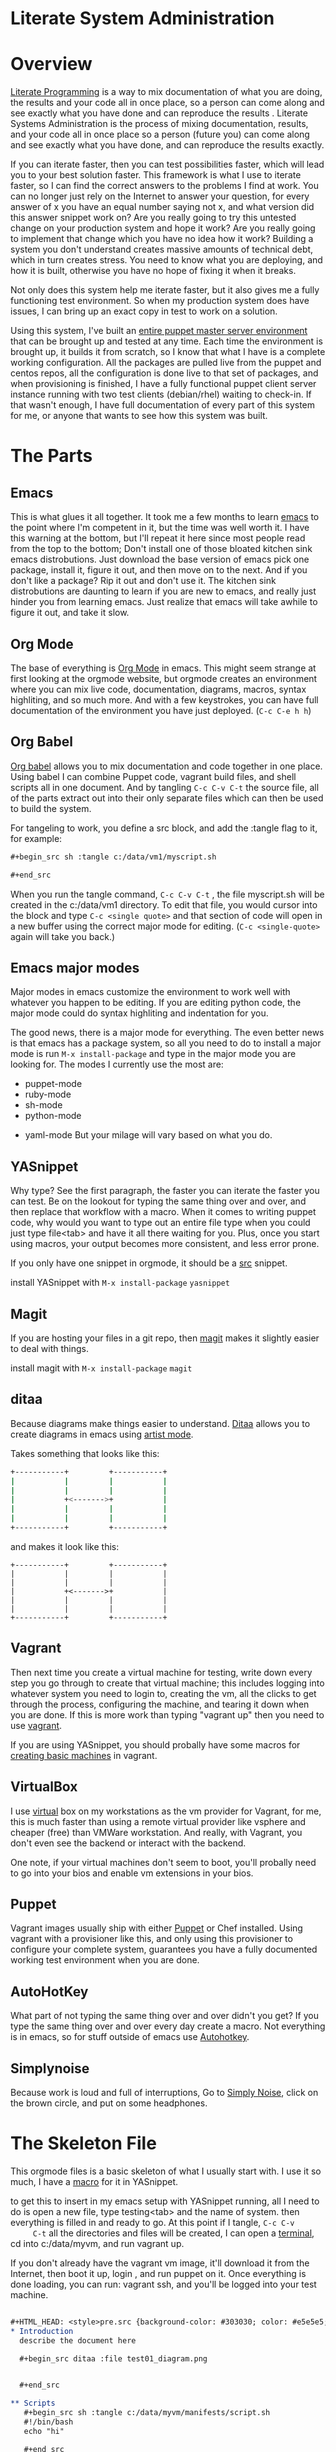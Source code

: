 #+HTML_HEAD: <style>pre.src {background-color: #303030; color: #e5e5e5;}</style>
#+OPTIONS:    H:4  toc:2 \n:nil ::t |:t ^:{} -:t f:t *:t tex:t d:(HIDE) tags:not-in-toc

* Literate System Administration

* Overview
   [[http://orgmode.org/worg/org-contrib/babel/intro.html#literate-programming][Literate Programming]] is a way to mix documentation of what you are doing, the
	 results and your code all in once place, so a person can come along and see
	 exactly what you have done and can reproduce the results .  Literate Systems
	 Administration is the process of mixing documentation, results, and your code
	 all in once place so a person (future you) can come along and see exactly
	 what you have done, and can reproduce the results exactly.

	 If you can iterate faster, then you can test possibilities faster, which will
	 lead you to your best solution faster.  This framework is what I use to
	 iterate faster, so I can find the correct answers to the problems I find at
	 work.  You can no longer just rely on the Internet to answer your question,
	 for every answer of x you have an equal number saying not x, and what version
	 did this answer snippet work on?  Are you really going to try this untested
	 change on your production system and hope it work?  Are you really going to
	 implement that change which you have no idea how it work?  Building a system
	 you don't understand creates massive amounts of technical debt, which in turn
	 creates stress.  You need to know what you are deploying, and how it is
	 built, otherwise you have no hope of fixing it when it breaks.

	 Not only does this system help me iterate faster, but it also gives me a
	 fully functioning test environment.  So when my production system does have
	 issues, I can bring up an exact copy in test to work on a solution.

	 Using this system, I've built an [[https://github.com/analogpixel/analogPixelorg/blob/master/org/2015-02-16-A-Complete-Puppet-Deployment.org][entire puppet master server environment]] that
	 can be brought up and tested at any time.  Each time the environment is
	 brought up, it builds it from scratch, so I know that what I have is a
	 complete working configuration.  All the packages are pulled live from the
	 puppet and centos repos, all the configuration is done live to that set of
	 packages, and when provisioning is finished, I have a fully functional puppet
	 client server instance running with two test clients (debian/rhel) waiting to
	 check-in.  If that wasn't enough, I have full documentation of every part of
	 this system for me, or anyone that wants to see how this system was built.

* The Parts
** Emacs
		This is what glues it all together.  It took me a few months to learn [[http://www.gnu.org/software/emacs/][emacs]]
		to the point where I'm competent in it, but the time was well worth it. I
		have this warning at the bottom, but I'll repeat it here since most people
		read from the top to the bottom; Don't install one of those bloated kitchen
		sink emacs distrobutions.  Just download the base version of emacs pick one
		package, install it, figure it out, and then move on to the next.  And if
		you don't like a package? Rip it out and don't use it.  The kitchen sink
		distrobutions are daunting to learn if you are new to emacs, and really just
		hinder you from learning emacs.  Just realize that emacs will take awhile to
		figure it out, and take it slow.

** Org Mode
		The base of everything is [[http://orgmode.org/][Org Mode]] in emacs.  This might seem strange at
		first looking at the orgmode website, but orgmode creates an environment
		where you can mix live code, documentation, diagrams, macros, syntax
		highliting, and so much more.  And with a few keystrokes, you can have full
		documentation of the environment you have just deployed. (=C-c C-e h h=)

** Org Babel
		[[http://orgmode.org/worg/org-contrib/babel/intro.html][Org babel]] allows you to mix documentation and code together in one
		place. Using babel I can combine Puppet code, vagrant build files, and shell
		scripts all in one document.  And by tangling =C-c C-v C-t= the source file,
		all of the parts extract out into their only separate files which can then
		be used to build the system.

		For tangeling to work, you define a src block, and add the :tangle flag to
		it, for example:

		#+begin_src org
      ,#+begin_src sh :tangle c:/data/vm1/myscript.sh

      ,#+end_src
		#+end_src

    When you run the tangle command, =C-c C-v C-t= , the file myscript.sh will
		be created in the c:/data/vm1 directory.  To edit that file, you would cursor
		into the block and type =C-c <single quote>= and that section of code
		will open in a new buffer using the correct major mode for editing.
		(=C-c <single-quote>= again will take you back.)


** Emacs major modes
    Major modes in emacs customize the environment to work well with whatever
		you happen to be editing.  If you are editing python code, the major mode
		could do syntax highliting and indentation for you.

		The good news, there is a major mode for everything. The even better news is
		that emacs has a package system, so all you need to do to install a major
		mode is run =M-x install-package= and type in the major mode you are looking
		for.  The modes I currently use the most are:
		- puppet-mode
		- ruby-mode
		- sh-mode
		- python-mode
    - yaml-mode
		But your milage will vary based on what you do.

** YASnippet
		Why type?  See the first paragraph, the faster you can iterate the faster
		you can test.  Be on the lookout for typing the same thing over and over,
		and then replace that workflow with a macro.  When it comes to writing
		puppet code, why would you want to type out an entire file type when you
		could just type file<tab> and have it all there waiting for you.  Plus, once
		you start using macros, your output becomes more consistent, and less error
		prone.

		If you only have one snippet in orgmode, it should be a [[https://github.com/analogpixel/dotEmacs/blob/master/snippets/org-mode/src][src]] snippet.

		install YASnippet with =M-x install-package= =yasnippet=

** Magit
		If you are hosting your files in a git repo, then [[https://magit.github.io/][magit]] makes it slightly
		easier to deal with things.

		install magit with =M-x install-package= =magit=

** ditaa
		Because diagrams make things easier to understand.  [[http://ditaa.sourceforge.net/][Ditaa]] allows you to create
		diagrams in emacs using [[http://www.emacswiki.org/emacs/ArtistMode][artist mode]].

		Takes something that looks like this:
    #+begin_src sh
            +-----------+         +-----------+
            |           |         |           |
            |           |         |           |
            |           +<------->+           |
            |           |         |           |
            |           |         |           |
            +-----------+         +-----------+
		#+end_src

		and makes it look like this:

    #+begin_src ditaa :file ../img/ditaaexample.png
            +-----------+         +-----------+
            |           |         |           |
            |           |         |           |
            |           +<------->+           |
            |           |         |           |
            |           |         |           |
            +-----------+         +-----------+
		#+end_src


** Vagrant
		Then next time you create a virtual machine for testing, write down every
		step you go through to create that virtual machine; this includes logging
		into whatever system you need to login to, creating the vm, all the clicks
		to get through the process, configuring the machine, and tearing it down
		when you are done.  If this is more work than typing "vagrant up" then you
		need to use [[https://www.vagrantup.com/][vagrant]].

		If you are using YASnippet, you should probally have some macros for
		[[https://github.com/analogpixel/dotEmacs/blob/master/snippets/ruby-mode/vagvm][creating basic machines]] in vagrant.

** VirtualBox
		I use [[https://www.virtualbox.org/][virtual]] box on my workstations as the vm provider for Vagrant, for me,
		this is much faster than using a remote virtual provider like vsphere and
		cheaper (free) than VMWare workstation.  And really, with Vagrant, you don't
		even see the backend or interact with the backend.

    One note, if your virtual machines don't seem to boot, you'll probally need
		to go into your bios and enable vm extensions in your bios.

** Puppet
		Vagrant images usually ship with either [[https://puppetlabs.com/][Puppet]] or Chef installed.  Using
		vagrant with a provisioner like this, and only using this provisioner to
		configure your complete system, guarantees you have a fully documented
		working test environment when you are done.

** AutoHotKey
		What part of not typing the same thing over and over didn't you get?  If you
		type the same thing over and over every day create a macro.  Not everything
		is in emacs, so for stuff outside of emacs use [[http://www.autohotkey.com/][Autohotkey]].

** Simplynoise
    Because work is loud and full of interruptions, Go to [[http://simplynoise.com/][Simply Noise]], click on
		the brown circle, and put on some headphones.

* The Skeleton File
   This orgmode files is a basic skeleton of what I usually start with. I use it
	 so much, I have a [[https://github.com/analogpixel/dotEmacs/blob/master/snippets/org-mode/testing][macro]] for it in YASnippet.

   to get this to insert in my emacs setup with YASnippet running, all I need to
	 do is open a new file, type testing<tab> and the name of system.  then
	 everything is filled in and ready to go.  At this point if I tangle, =C-c C-v
	 C-t= all the directories and files will be created, I can open a [[https://code.google.com/p/conemu-maximus5/][terminal]], cd
	 into c:/data/myvm, and run vagrant up.

	 If you don't already have the vagrant vm image, it'll download it from the
	 Internet, then boot it up, login , and run puppet on it.  Once everything is
	 done loading, you can run: vagrant ssh, and you'll be logged into your test
	 machine.

	 #+begin_src org

     ,#+HTML_HEAD: <style>pre.src {background-color: #303030; color: #e5e5e5;}</style>
     ,* Introduction
       describe the document here

       ,#+begin_src ditaa :file test01_diagram.png


       ,#+end_src

     ,** Scripts
        ,#+begin_src sh :tangle c:/data/myvm/manifests/script.sh
        #!/bin/bash
        echo "hi"

        ,#+end_src

     ,** Puppet Code for test01
        ,#+begin_src puppet :tangle c:/data/myvm/manifests/test01.pp
        ,#+end_src

     ,** Vagrant File
        ,#+begin_src ruby :tangle c:/data/myvm/Vagrantfile
        Vagrant.configure(2) do |config|

        config.vm.define "test01" do |test01|
        test01.vm.box_url = "https://dl.dropbox.com/u/14741389/vagrantboxes/lucid64-lamp.box"
        test01.vm.box = "ubuntu"
        test01.vm.hostname = "test01"
        test01.vm.network "private_network", ip: "192.168.3.2"
        test01.vm.provision "puppet" , manifest_file: "test01.pp"
        end
        end

     ,** errors
        -

     ,** links
        -
	 #+end_src

** The Puppet section
	 This section of the file holds the manifest file to build the machine.  Make
	 sure to use emacs puppet major mode, and YASnippet to fill in common puppet
	 types.

	 when you deploy files with the puppet code, vagrant will mount your local
	 workspace to the virtual machine, so your puppet manifest will be in
	 /vagrant/manifests/test01.pp. If you plan on running this many times (puppet
	 apply /vagrant/manifests/test01.pp) you might want to use autohotkey to
	 create a macro to do that for you (mine is vagpup<tab> or ctrl-r pup)

** The Vagrant file section
	 this section holds the vagrant file used to build all the machines.  In emacs
	 the ruby major mode seems to work fine for editing it.  See the [[http://docs.vagrantup.com/v2/vagrantfile/][Vagrant]]
	 documentation on how to setup a vagrant file.

** The Errors Section
	 I like to believe that I can remember more than 10minutes into the past, but
	 so far that hasn't proved true.  So every time I run into any error, I
	 document the error and how I fixed it in the errors section of the file.
	 Then when that error comes up again, I don't have to try to remember what I
	 did, or if it was the same error, or...  etc.  I just look down at the error
	 section, and see what I did to fix it.

** The Links Section
	 As I find places on the Internet that have helped me complete the build, I
	 add them to the links at the bottom.  This way the next person has a place to
	 look for more information, and I have a reference of the places I went to
	 look in case I have questions.

* Tangle and save macro
	 In org-babel, when you want to edit a src block, and you have the major mode
	 installed in emacs, you can move inside that region and type =C-c <single
	 quote>= and you'll be taken to a new buffer of that code.  In this mode you
	 have two options when you are ready to test, you can type =C-c <single
	 quote>= again to switch back to the main buffer, then save and tangle.  Or
	 you can use this lisp code that does that for you:

	 #+begin_src lisp
     ;; When in a tangle buffer edit, save the file, and tangle it
     (defun saveAndTangle ()
       (interactive)
       (org-edit-src-save)
       (switch-to-buffer (other-buffer (current-buffer) 1))
       (org-babel-tangle)
       (switch-to-buffer (other-buffer (current-buffer) 1))
       )

     (global-set-key (kbd "C-c t") 'saveAndTangle)
     (global-set-key (kbd "C-c C-t") 'saveAndTangle)
	 #+end_src

* Emacs Configuration For Babel
	 This configuration added to your .emacs will make working with org-babel
	 easier.  It'll create directories if they don't exist, allow you to run
	 in-line code without prompting, and it'll show use major mode color
	 highlighting in your orgmode buffer.  I also force my files to utf-8-unix
	 encoding since some programs in linux don't like getting windows file
	 endings.

   #+begin_src lisp
     (setq org-src-fontify-natively t)

     (org-babel-do-load-languages
      'org-babel-load-languages
      '((R . t)
        (emacs-lisp . t)
        (python . t)
        (clojure . t)
        (sh . t)
        (ruby . t)
        (ditaa . t)
        ))

     (setq org-confirm-babel-evaluate nil)  ;; don't ask to run code blocks

     ;; create directories if they don't exist when you tangle
     (setq org-babel-default-header-args (cons '(:mkdirp . "yes")  (assq-delete-all :mkdirp org-babel-default-header-args)))

     ;; don't add a new line at the beginning of each file when you tangle
     (setq org-babel-default-header-args (cons '(:padline . "no") (assq-delete-all :padline org-babel-default-header-args)))

     ;; force unix style line endings
     (prefer-coding-system 'utf-8-unix)
     (set-default-coding-systems 'utf-8-unix)
     (set-terminal-coding-system 'utf-8-unix)
     (set-keyboard-coding-system 'utf-8-unix)
     (set-selection-coding-system 'utf-8-unix)
     (setq-default buffer-file-coding-system 'utf-8-unix)
	 #+end_src

* The Joys of Golf
  You made it this far?  Slow news day huh?  Well, in summary, what this whole
	process is turning into is a game of system administration golf.  Like in [[http://www.vimgolf.com/][ViM
	Golf]] you try to complete the task in the least ammount of key strokes, in
	systems adminstrators golf, you try to get your job done with the least
	ammount of clicks and clacks.

	I wouldn't recomend trying to implement this entire system all in one go, but
	just take smalls parts and use those parts until you are comfortable using
	them, then add the next part.  My initial experience with emacs was one of
	those bloated kitchen sink distrobutions that include every wiz bang feature
	ever made, and it turned out to be overwhelming, and I didn't even know what
	to do with it.  But then I started over with a clean emacs, and started adding
	packages one at a time, figured out how they worked, and then moved on to the
	next one.

	The goal of Litterate programming is you can give your results to another
	person, and they can reproduce what you have exactly.  Like that, if you build
	a system with the steps above, you'll be able to hand them the finished
	orgmode file, and they'll be able to recreate your environment extactly as you
	created it.


* A complete session for the impatient
  If you happened to clone my [[https://github.com/analogpixel/dotEmacs][.emacs.d]] from github, and installed vagrant and
	virtualbox, then this would probally give you a fully functional vm:

  open emacs and type:
  - testing<tab>
  - test01<tab>
  - sample<tab>
  - 2<tab>
  - ctrl-c ctrl-v ctrl-t

	then open a terminal and go to c:\data\sample and type:
  - vagrant up
  - vagrant ssh
  - exit
  - vagrant destroy -f

* Fun Emacs Keys
   C is ctrl and M is alt.  But unix people are dicks and want you to figure that
	 out the hard way:

   - =C-x <tab>= indent selected region
   - =C-c <single quote>= edit src block in major mode
	 - =C-x h <tab>= select everything and indent using major mode indent
   - =C-c C-e h h= export current orgmode buffer as html file
   - =M-q= reflow a paragraph

* Todo
   - using serverspec to create a TDD workflow.  Build use cases in serverspec and run
		 them after the vms boot.
	 - process to watch manifest file for a machine, and re-run when it sees a change, report
		 status back (to emacs status bar would be nice.)
   - a physical interface that shows idle/testing/failure/success lcd grid?
   - babel is broken in that you can't use orgmode macros in tangled output.  This would make things
		 so much nicer and consistent.
